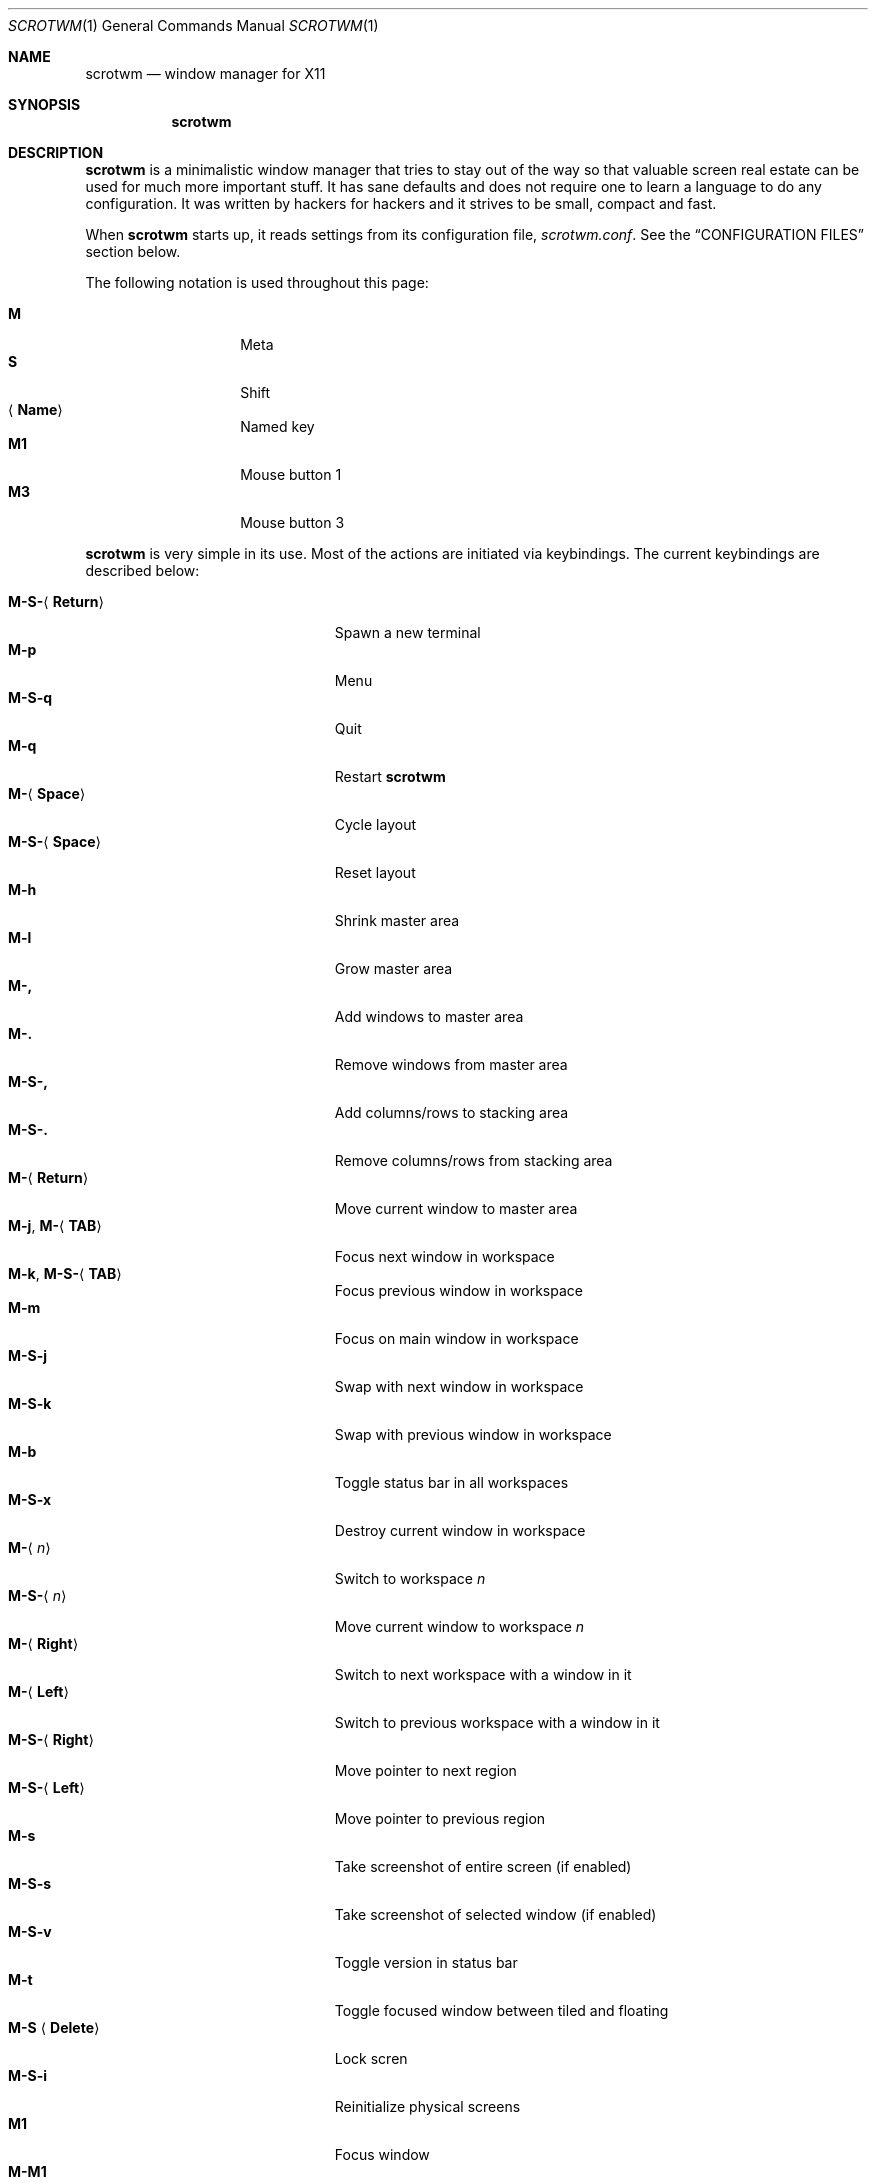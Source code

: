 .\"	$scrotwm$
.\"
.\" Copyright (c) 2009 Marco Peereboom <marco@peereboom.us>
.\"
.\" Permission to use, copy, modify, and distribute this software for any
.\" purpose with or without fee is hereby granted, provided that the above
.\" copyright notice and this permission notice appear in all copies.
.\"
.\" THE SOFTWARE IS PROVIDED "AS IS" AND THE AUTHOR DISCLAIMS ALL WARRANTIES
.\" WITH REGARD TO THIS SOFTWARE INCLUDING ALL IMPLIED WARRANTIES OF
.\" MERCHANTABILITY AND FITNESS. IN NO EVENT SHALL THE AUTHOR BE LIABLE FOR
.\" ANY SPECIAL, DIRECT, INDIRECT, OR CONSEQUENTIAL DAMAGES OR ANY DAMAGES
.\" WHATSOEVER RESULTING FROM LOSS OF USE, DATA OR PROFITS, WHETHER IN AN
.\" ACTION OF CONTRACT, NEGLIGENCE OR OTHER TORTIOUS ACTION, ARISING OUT OF
.\" OR IN CONNECTION WITH THE USE OR PERFORMANCE OF THIS SOFTWARE.
.\"
.Dd $Mdocdate$
.Dt SCROTWM 1
.Os
.Sh NAME
.Nm scrotwm
.Nd window manager for X11
.Sh SYNOPSIS
.Nm scrotwm
.Sh DESCRIPTION
.Nm
is a minimalistic window manager that tries to stay out of the way so that
valuable screen real estate can be used for much more important stuff.
It has sane defaults and does not require one to learn a language to do any
configuration.
It was written by hackers for hackers and it strives to be small, compact and
fast.
.Pp
When
.Nm
starts up, it reads settings from its configuration file,
.Pa scrotwm.conf .
See the
.Sx CONFIGURATION FILES
section below.
.Pp
The following notation is used throughout this page:
.Pp
.Bl -tag -width Ds -offset indent -compact
.It Cm M
Meta
.It Cm S
Shift
.It Aq Cm Name
Named key
.It Cm M1
Mouse button 1
.It Cm M3
Mouse button 3
.El
.Pp
.Nm
is very simple in its use.
Most of the actions are initiated via keybindings.
The current keybindings are described below:
.Pp
.Bl -tag -width "M-j, M-<TAB>XXX" -offset indent -compact
.It Cm M-S- Ns Aq Cm Return
Spawn a new terminal
.It Cm M-p
Menu
.It Cm M-S-q
Quit
.It Cm M-q
Restart
.Nm
.It Cm M- Ns Aq Cm Space
Cycle layout
.It Cm M-S- Ns Aq Cm Space
Reset layout
.It Cm M-h
Shrink master area
.It Cm M-l
Grow master area
.It Cm M-,
Add windows to master area
.It Cm M-.
Remove windows from master area
.It Cm M-S-,
Add columns/rows to stacking area
.It Cm M-S-.
Remove columns/rows from stacking area
.It Cm M- Ns Aq Cm Return
Move current window to master area
.It Xo
.Cm M-j ,
.Cm M- Ns Aq Cm TAB
.Xc
Focus next window in workspace
.It Xo
.Cm M-k ,
.Cm M-S- Ns Aq Cm TAB
.Xc
Focus previous window in workspace
.It Cm M-m
Focus on main window in workspace
.It Cm M-S-j
Swap with next window in workspace
.It Cm M-S-k
Swap with previous window in workspace
.It Cm M-b
Toggle status bar in all workspaces
.It Cm M-S-x
Destroy current window in workspace
.It Cm M- Ns Aq Ar n
Switch to workspace
.Ar n
.It Cm M-S- Ns Aq Ar n
Move current window to workspace
.Ar n
.It Cm M- Ns Aq Cm Right
Switch to next workspace with a window in it
.It Cm M- Ns Aq Cm Left
Switch to previous workspace with a window in it
.It Cm M-S- Ns Aq Cm Right
Move pointer to next region
.It Cm M-S- Ns Aq Cm Left
Move pointer to previous region
.It Cm M-s
Take screenshot of entire screen (if enabled)
.It Cm M-S-s
Take screenshot of selected window (if enabled)
.It Cm M-S-v
Toggle version in status bar
.It Cm M-t
Toggle focused window between tiled and floating
.It Cm M-S Aq Cm Delete
Lock scren
.It Cm M-S-i
Reinitialize physical screens
.It Cm M1
Focus window
.It Cm M-M1
Move window
.It Cm M-M3
Resize window
.It Cm M-S-M3
Resize window while maintaining it centered
.El
.Sh CONFIGURATION FILES
.Nm
first tries to open the user specific file,
.Pa ~/.scrotwm.conf .
If that file is unavailable,
it then tries to open the global configuration file
.Pa /etc/scrotwm.conf .
.Pp
The format of the file is \*(Ltkeyword\*(Gt = \*(Ltsetting\*(Gt.
For example:
.Pp
.Dl color_focus = red
.Pp
Enabling or disabling an option is done by using 1 or 0 respectively.
.Pp
The file supports the following keywords:
.Pp
.Bl -tag -width "screenshot_enabledXXX" -offset indent -compact
.It Cm color_focus
Border color of the currently focussed window.
.It Cm color_unfocus
Border color of unfocussed windows.
.It Cm bar_enabled
Enable or disable status bar.
.It Cm bar_border Ns Bq Ar x
Color of the status bar border in screen
.Ar x .
.It Cm bar_color Ns Bq Ar x
Color of the status bar window in screen
.Ar x .
.It Cm bar_font_color Ns Bq Ar x
Color of the font in status bar in screen
.Ar x .
.It Cm bar_font
Status bar font.
.It Cm bar_action
External script that populates additional information in the status bar,
such as battery life.
.It Cm bar_delay
Update frequency, in seconds, of external script that populates the status bar.
.It Cm spawn_term
External application that gets spawned when
.Cm M-S- Ns Aq Cm Return
is used.
.It Cm dialog_ratio
Some applications have dialogue windows that are too small to be useful.
This ratio is the screen size to what they will be resized.
For example, 0.6 is 60% of the physical screen size.
.It Cm region
Allocates a custom region, removing any autodetected regions which occupy the same
space on the screen.
Defined in the format screen[<idx>]:WIDTHxHEIGHT+X+Y, e.g. screen[1]:800x1200+0+0.
.It Cm screenshot_enabled
Enable or disable screenshot capability.
.It Cm screenshot_app
Set to the script that will take screenshots.
It will be called with "full" or "window" as parameter 1 to indicate what
screenshot action is expected.
The script shall handle those cases accordingly.
.El
.Pp
Colors need to be specified per the
.Xr XQueryColor 3
specification and fonts need to be specified per the
.Xr XQueryFont 3
specification.
.Sh FILES
.Bl -tag -width "/etc/scrotwm.confXXX" -compact
.It Pa ~/.scrotwm.conf
.Nm
user specific settings.
.It Pa /etc/scrotwm.conf
.Nm
global settings.
.El
.Sh HISTORY
.Nm
was inspired by xmonad & dwm.
.Sh AUTHORS
.An -nosplit
.Pp
.Nm
was written by
.An Marco Peereboom Aq marco@peereboom.us
and
.An Ryan Thomas McBride Aq mcbride@countersiege.com .
.Sh BUGS
Currently the menu, invoked with
.Cm M-p ,
depends on dmenu.
